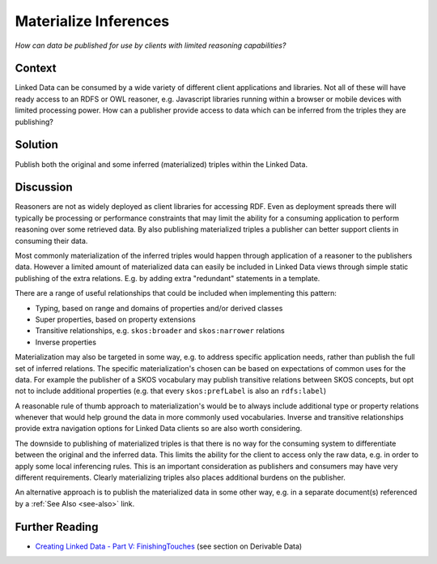.. _materialize-inferences:

Materialize Inferences
======================


*How can data be published for use by clients with limited reasoning capabilities?*

Context
#######

Linked Data can be consumed by a wide variety of different client
applications and libraries. Not all of these will have ready
access to an RDFS or OWL reasoner, e.g. Javascript libraries
running within a browser or mobile devices with limited processing
power. How can a publisher provide access to data which can be
inferred from the triples they are publishing?

Solution
########

Publish both the original and some inferred (materialized) triples
within the Linked Data.

Discussion
##########

Reasoners are not as widely deployed as client libraries for
accessing RDF. Even as deployment spreads there will typically be
processing or performance constraints that may limit the ability
for a consuming application to perform reasoning over some
retrieved data. By also publishing materialized triples a
publisher can better support clients in consuming their data.

Most commonly materialization of the inferred triples would happen
through application of a reasoner to the publishers data. However
a limited amount of materialized data can easily be included in
Linked Data views through simple static publishing of the extra
relations. E.g. by adding extra "redundant" statements in a
template.

There are a range of useful relationships that could be included
when implementing this pattern:

- Typing, based on range and domains of properties and/or derived classes
- Super properties, based on property extensions
- Transitive relationships, e.g. ``skos:broader`` and ``skos:narrower`` relations
- Inverse properties

Materialization may also be targeted in some way, e.g. to address
specific application needs, rather than publish the full set of
inferred relations. The specific materialization's chosen can be
based on expectations of common uses for the data. For example the
publisher of a SKOS vocabulary may publish transitive relations
between SKOS concepts, but opt not to include additional
properties (e.g. that every ``skos:prefLabel`` is also an
``rdfs:label``)

A reasonable rule of thumb approach to materialization's would be
to always include additional type or property relations whenever
that would help ground the data in more commonly used
vocabularies. Inverse and transitive relationships provide extra
navigation options for Linked Data clients so are also worth
considering.

The downside to publishing of materialized triples is that there
is no way for the consuming system to differentiate between the
original and the inferred data. This limits the ability for the
client to access only the raw data, e.g. in order to apply some
local inferencing rules. This is an important consideration as
publishers and consumers may have very different requirements.
Clearly materializing triples also places additional burdens on
the publisher.

An alternative approach is to publish the materialized data in
some other way, e.g. in a separate document(s) referenced by a
:ref:`See Also <see-also>` link.

Further Reading
###############

- `Creating Linked Data - Part V: FinishingTouches <http://www.jenitennison.com/blog/node/139>`__
  (see section on Derivable Data)
